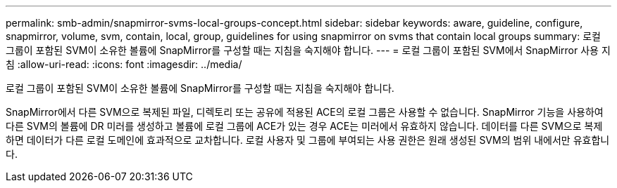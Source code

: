 ---
permalink: smb-admin/snapmirror-svms-local-groups-concept.html 
sidebar: sidebar 
keywords: aware, guideline, configure, snapmirror, volume, svm, contain, local, group, guidelines for using snapmirror on svms that contain local groups 
summary: 로컬 그룹이 포함된 SVM이 소유한 볼륨에 SnapMirror를 구성할 때는 지침을 숙지해야 합니다. 
---
= 로컬 그룹이 포함된 SVM에서 SnapMirror 사용 지침
:allow-uri-read: 
:icons: font
:imagesdir: ../media/


[role="lead"]
로컬 그룹이 포함된 SVM이 소유한 볼륨에 SnapMirror를 구성할 때는 지침을 숙지해야 합니다.

SnapMirror에서 다른 SVM으로 복제된 파일, 디렉토리 또는 공유에 적용된 ACE의 로컬 그룹은 사용할 수 없습니다. SnapMirror 기능을 사용하여 다른 SVM의 볼륨에 DR 미러를 생성하고 볼륨에 로컬 그룹에 ACE가 있는 경우 ACE는 미러에서 유효하지 않습니다. 데이터를 다른 SVM으로 복제하면 데이터가 다른 로컬 도메인에 효과적으로 교차합니다. 로컬 사용자 및 그룹에 부여되는 사용 권한은 원래 생성된 SVM의 범위 내에서만 유효합니다.
